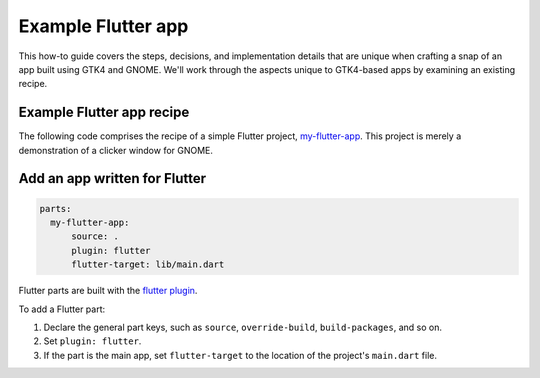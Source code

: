 .. _example-flutter-app:

Example Flutter app
===================

This how-to guide covers the steps, decisions, and implementation details that
are unique when crafting a snap of an app built using GTK4 and GNOME. We'll
work through the aspects unique to GTK4-based apps by examining an existing
recipe.


Example Flutter app recipe
--------------------------

The following code comprises the recipe of a simple Flutter project,
`my-flutter-app <https://github.com/snapcraft-docs/my-flutter-app>`_. This
project is merely a demonstration of a clicker window for GNOME.

.. collapse:: Flutter app recipe

  .. code:: yaml

    name: my-flutter-app
    version: '1.0'
    summary: An example Flutter snap
    description: |
        An example showing how Flutter programs can be packaged as snaps.

    base: core22
    confinement: strict
    grade: stable

    apps:
        my-flutter-app:
            command: my_flutter_app
            extensions: [gnome]

    parts:
        my-flutter-app:
            source: .
            plugin: flutter
            flutter-target: lib/main.dart


Add an app written for Flutter
------------------------------

.. code:: yaml

    parts:
      my-flutter-app:
          source: .
          plugin: flutter
          flutter-target: lib/main.dart

Flutter parts are built with the `flutter plugin
<https://snapcraft.io/docs/flutter-plugin>`_.

To add a Flutter part:

#. Declare the general part keys, such as ``source``, ``override-build``,
   ``build-packages``, and so on.
#. Set ``plugin: flutter``.
#. If the part is the main app, set ``flutter-target`` to the location of the
   project's ``main.dart`` file.
